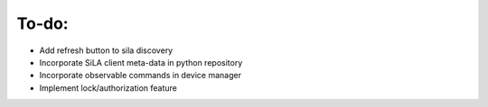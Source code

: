 To-do:
=======
- Add refresh button to sila discovery


- Incorporate SiLA client meta-data in python repository
- Incorporate observable commands in device manager
- Implement lock/authorization feature
